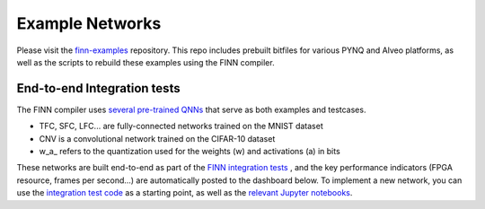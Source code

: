 .. _example_networks:

****************
Example Networks
****************

Please visit the `finn-examples <https://github.com/Xilinx/finn-examples>`_
repository. This repo includes prebuilt bitfiles for various PYNQ and Alveo
platforms, as well as the scripts to rebuild these examples using the FINN
compiler.


End-to-end Integration tests
============================

The FINN compiler uses `several pre-trained QNNs <https://github.com/Xilinx/brevitas/tree/master/src/brevitas_examples/bnn_pynq>`_
that serve as both examples and testcases.

* TFC, SFC, LFC... are fully-connected networks trained on the MNIST dataset
* CNV is a convolutional network trained on the CIFAR-10 dataset
* w\_a\_ refers to the quantization used for the weights (w) and activations (a) in bits

These networks are built end-to-end as part of the `FINN integration tests <https://github.com/Xilinx/finn/blob/main/tests/end2end/test_end2end_bnn_pynq.py>`_ ,
and the key performance indicators (FPGA resource, frames per second...) are
automatically posted to the dashboard below.
To implement a new network, you can use the `integration test code <https://github.com/Xilinx/finn/blob/main/tests/end2end/test_end2end_bnn_pynq.py>`_
as a starting point, as well as the `relevant Jupyter notebooks
<https://github.com/Xilinx/finn/tree/main/notebooks/end2end_example/bnn-pynq>`_.
